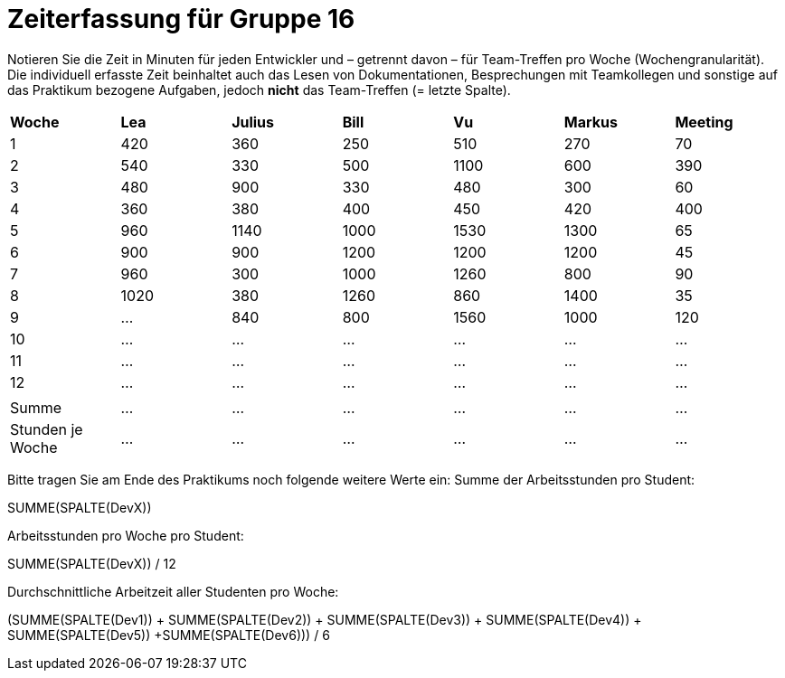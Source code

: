 = Zeiterfassung für Gruppe 16

Notieren Sie die Zeit in Minuten für jeden Entwickler und – getrennt davon – für Team-Treffen pro Woche (Wochengranularität).
Die individuell erfasste Zeit beinhaltet auch das Lesen von Dokumentationen, Besprechungen mit Teamkollegen und sonstige auf das Praktikum bezogene Aufgaben, jedoch *nicht* das Team-Treffen (= letzte Spalte).

// See http://asciidoctor.org/docs/user-manual/#tables
[option="headers"]
|===
|*Woche*         |*Lea* |*Julius*|*Bill*|*Vu*   |*Markus*|*Meeting*
|1               |420   |360     |250   |510    |270     |70
|2               |540   |330     |500   |1100   |600     |390
|3               |480   |900     |330   |480    |300     |60
|4               |360   |380     |400   |450    |420     |400
|5               |960   |1140    |1000  |1530   |1300    |65
|6               |900   |900     |1200  |1200   |1200    |45
|7               |960   |300     |1000  |1260   |800     |90
|8               |1020  |380     |1260  |860    |1400    |35
|9               |…     |840     |800   |1560   |1000    |120
|10              |…     |…       |…     |…      |…       |…
|11              |…     |…       |…     |…      |…       |…
|12              |…     |…       |…     |…      |…       |…
|                |      |        |      |       |        |
|Summe           |…     |…       |…     |…      |…       |…
|Stunden je Woche|…     |…       |…     |…      |…       |…
|===

Bitte tragen Sie am Ende des Praktikums noch folgende weitere Werte ein:
Summe der Arbeitsstunden pro Student:

SUMME(SPALTE(DevX))

Arbeitsstunden pro Woche pro Student:

SUMME(SPALTE(DevX)) / 12

Durchschnittliche Arbeitzeit aller Studenten pro Woche:

(SUMME(SPALTE(Dev1)) + SUMME(SPALTE(Dev2)) + SUMME(SPALTE(Dev3)) + SUMME(SPALTE(Dev4)) + SUMME(SPALTE(Dev5)) +SUMME(SPALTE(Dev6))) / 6
